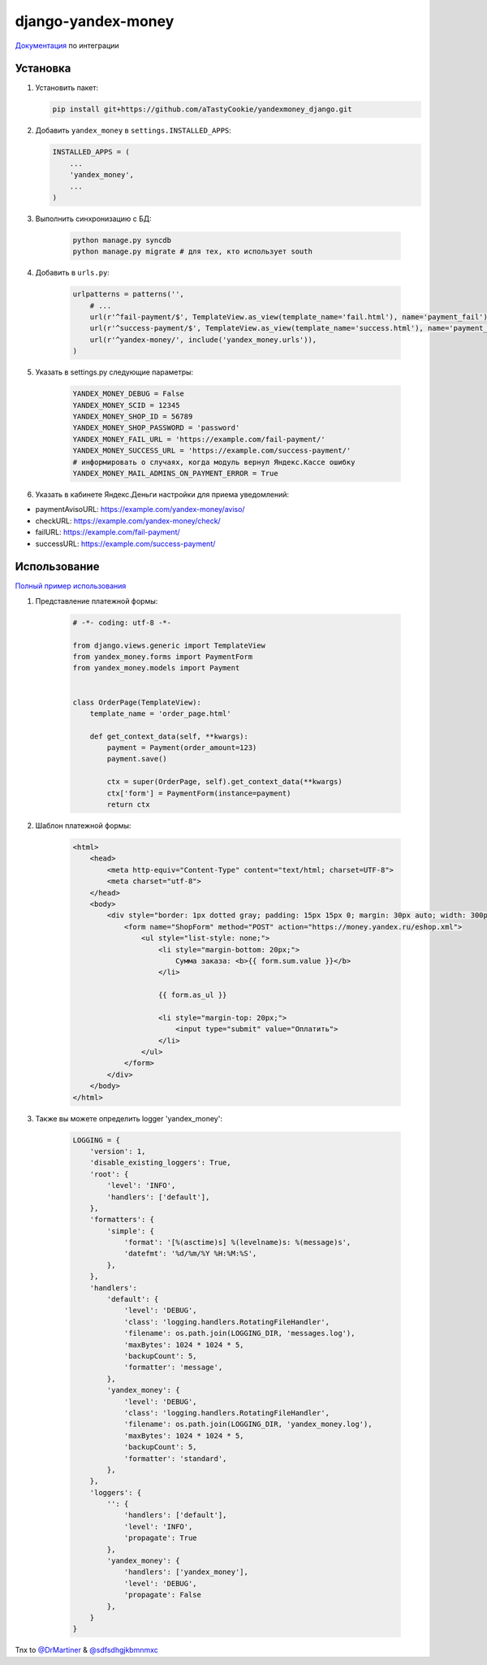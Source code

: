 django-yandex-money
===================

`Документация <https://money.yandex.ru/doc.xml?id=526537>`_ по интеграции

Установка
---------

#.  Установить пакет:

    .. code:: sh

        pip install git+https://github.com/aTastyCookie/yandexmoney_django.git

#.  Добавить ``yandex_money`` в ``settings.INSTALLED_APPS``:

    .. code:: python

        INSTALLED_APPS = (
            ...
            'yandex_money',
            ...
        )

#. Выполнить синхронизацию с БД:

    .. code:: sh

        python manage.py syncdb
        python manage.py migrate # для тех, кто использует south

#. Добавить в ``urls.py``:

    .. code:: python

        urlpatterns = patterns('',
            # ...
            url(r'^fail-payment/$', TemplateView.as_view(template_name='fail.html'), name='payment_fail'),
            url(r'^success-payment/$', TemplateView.as_view(template_name='success.html'), name='payment_success'),
            url(r'^yandex-money/', include('yandex_money.urls')),
        )

#. Указать в settings.py следующие параметры:

    .. code:: python

        YANDEX_MONEY_DEBUG = False
        YANDEX_MONEY_SCID = 12345
        YANDEX_MONEY_SHOP_ID = 56789
        YANDEX_MONEY_SHOP_PASSWORD = 'password'
        YANDEX_MONEY_FAIL_URL = 'https://example.com/fail-payment/'
        YANDEX_MONEY_SUCCESS_URL = 'https://example.com/success-payment/'
        # информировать о случаях, когда модуль вернул Яндекс.Кассе ошибку
        YANDEX_MONEY_MAIL_ADMINS_ON_PAYMENT_ERROR = True


#. Указать в кабинете Яндекс.Деньги настройки для приема уведомлений:

* paymentAvisoURL: https://example.com/yandex-money/aviso/
* checkURL: https://example.com/yandex-money/check/
* failURL: https://example.com/fail-payment/
* successURL: https://example.com/success-payment/


Использование
-------------

`Полный пример использования <https://github.com/DrMartiner/django-yandex-money/tree/develop/example>`_

#. Представление платежной формы:

    .. code:: python

        # -*- coding: utf-8 -*-

        from django.views.generic import TemplateView
        from yandex_money.forms import PaymentForm
        from yandex_money.models import Payment


        class OrderPage(TemplateView):
            template_name = 'order_page.html'

            def get_context_data(self, **kwargs):
                payment = Payment(order_amount=123)
                payment.save()

                ctx = super(OrderPage, self).get_context_data(**kwargs)
                ctx['form'] = PaymentForm(instance=payment)
                return ctx

#. Шаблон платежной формы:

    .. code:: html

        <html>
            <head>
                <meta http-equiv="Content-Type" content="text/html; charset=UTF-8">
                <meta charset="utf-8">
            </head>
            <body>
                <div style="border: 1px dotted gray; padding: 15px 15px 0; margin: 30px auto; width: 300px;">
                    <form name="ShopForm" method="POST" action="https://money.yandex.ru/eshop.xml">
                        <ul style="list-style: none;">
                            <li style="margin-bottom: 20px;">
                                Сумма заказа: <b>{{ form.sum.value }}</b>
                            </li>

                            {{ form.as_ul }}

                            <li style="margin-top: 20px;">
                                <input type="submit" value="Оплатить">
                            </li>
                        </ul>
                    </form>
                </div>
            </body>
        </html>

#. Также вы можете определить logger 'yandex_money':

    .. code:: python

        LOGGING = {
            'version': 1,
            'disable_existing_loggers': True,
            'root': {
                'level': 'INFO',
                'handlers': ['default'],
            },
            'formatters': {
                'simple': {
                    'format': '[%(asctime)s] %(levelname)s: %(message)s',
                    'datefmt': '%d/%m/%Y %H:%M:%S',
                },
            },
            'handlers':
                'default': {
                    'level': 'DEBUG',
                    'class': 'logging.handlers.RotatingFileHandler',
                    'filename': os.path.join(LOGGING_DIR, 'messages.log'),
                    'maxBytes': 1024 * 1024 * 5,
                    'backupCount': 5,
                    'formatter': 'message',
                },
                'yandex_money': {
                    'level': 'DEBUG',
                    'class': 'logging.handlers.RotatingFileHandler',
                    'filename': os.path.join(LOGGING_DIR, 'yandex_money.log'),
                    'maxBytes': 1024 * 1024 * 5,
                    'backupCount': 5,
                    'formatter': 'standard',
                },
            },
            'loggers': {
                '': {
                    'handlers': ['default'],
                    'level': 'INFO',
                    'propagate': True
                },
                'yandex_money': {
                    'handlers': ['yandex_money'],
                    'level': 'DEBUG',
                    'propagate': False
                },
            }
        }

Tnx to `@DrMartiner <https://github.com/DrMartiner>`_ & `@sdfsdhgjkbmnmxc <https://github.com/sdfsdhgjkbmnmxc>`_

